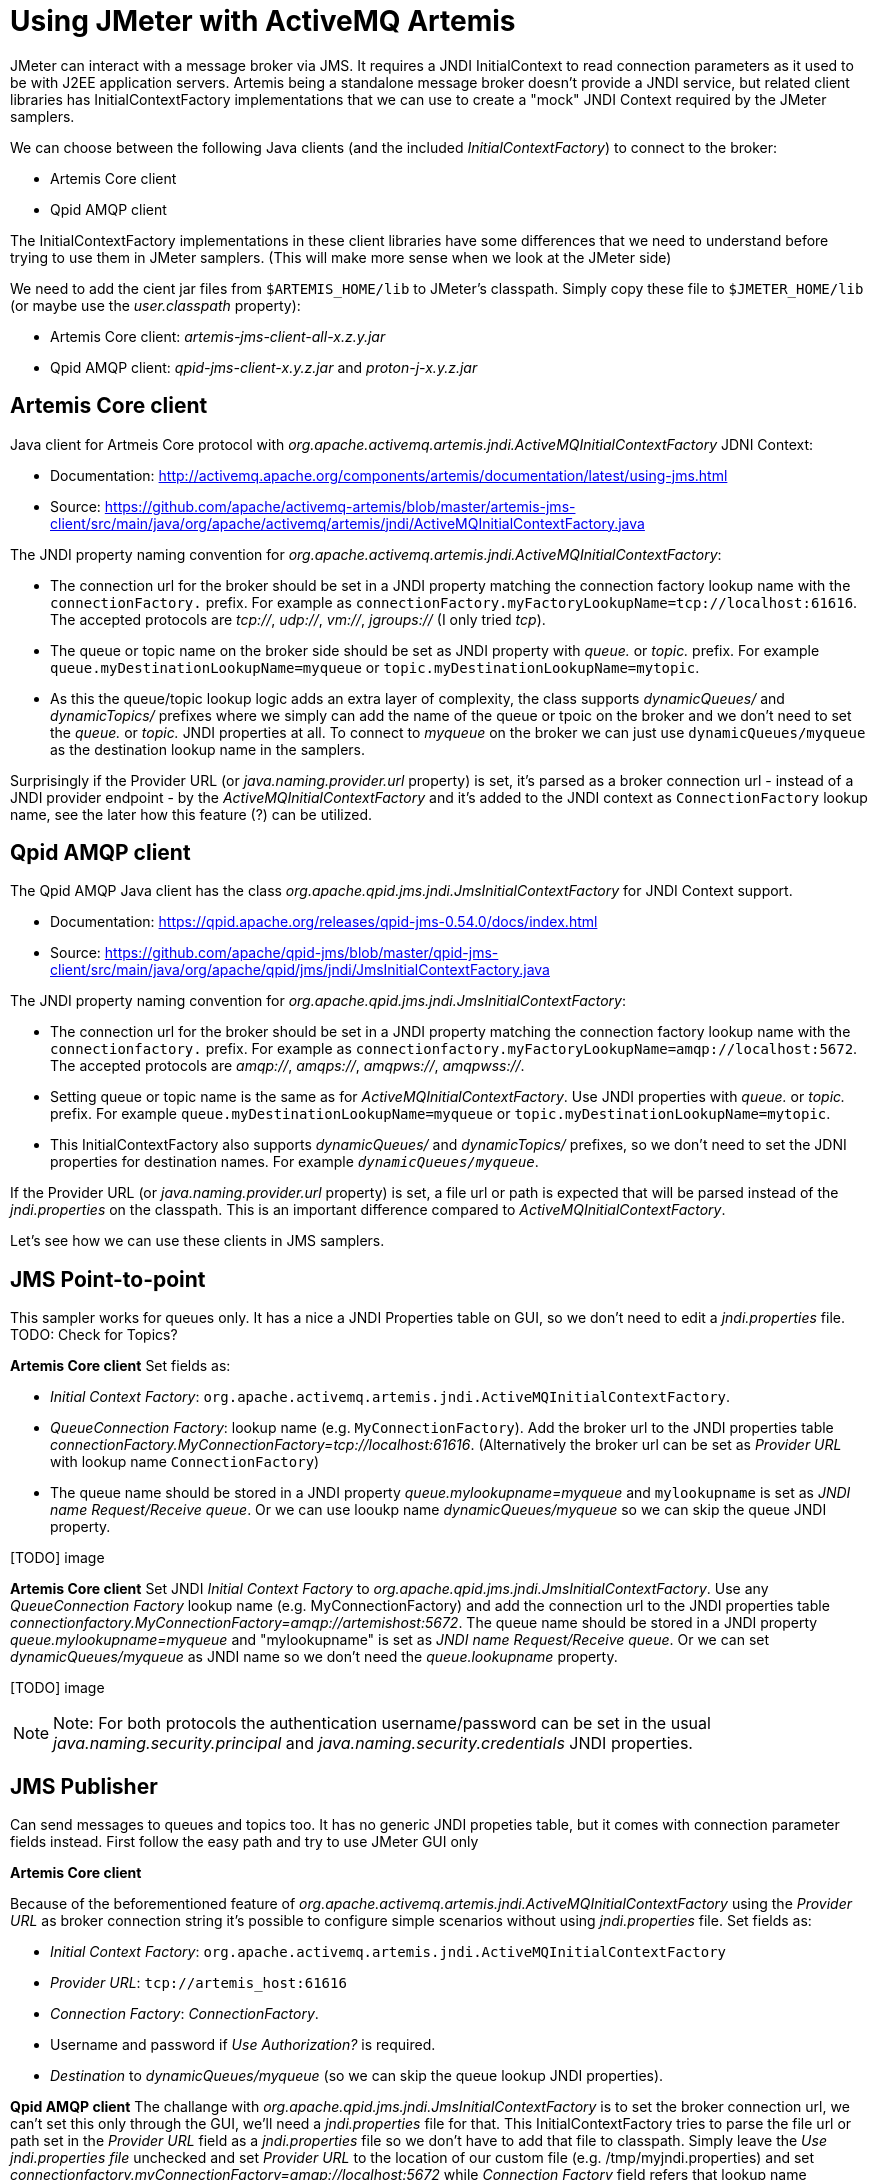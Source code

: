 # Using JMeter with ActiveMQ Artemis

JMeter can interact with a message broker via JMS. It requires a JNDI InitialContext to read connection parameters as it used to be with J2EE application servers. Artemis being a standalone message broker doesn't provide a JNDI service, but related client libraries has InitialContextFactory implementations that we can use to create a "mock" JNDI Context required by the JMeter samplers.

We can choose between the following Java clients (and the included _InitialContextFactory_) to connect to the broker:

* Artemis Core client
* Qpid AMQP client

The InitialContextFactory implementations in these client libraries have some differences that we need to understand before trying to use them in JMeter samplers. (This will make more sense when we look at the JMeter side)

We need to add the cient jar files from `$ARTEMIS_HOME/lib` to JMeter's classpath. Simply copy these file to `$JMETER_HOME/lib` (or maybe use the _user.classpath_ property):

* Artemis Core client: _artemis-jms-client-all-x.z.y.jar_
* Qpid AMQP client: _qpid-jms-client-x.y.z.jar_ and _proton-j-x.y.z.jar_

## Artemis Core client

Java client for Artmeis Core protocol with _org.apache.activemq.artemis.jndi.ActiveMQInitialContextFactory_ JDNI Context:

* Documentation: http://activemq.apache.org/components/artemis/documentation/latest/using-jms.html
* Source: https://github.com/apache/activemq-artemis/blob/master/artemis-jms-client/src/main/java/org/apache/activemq/artemis/jndi/ActiveMQInitialContextFactory.java

The JNDI property naming convention for _org.apache.activemq.artemis.jndi.ActiveMQInitialContextFactory_:

* The connection url for the broker should be set in a JNDI property matching the connection factory lookup name with the `connectionFactory.` prefix. For example as `connectionFactory.myFactoryLookupName=tcp://localhost:61616`. The accepted protocols are _tcp://_, _udp://_, _vm://_, _jgroups://_ (I only tried _tcp_).
* The queue or topic name on the broker side should be set as JNDI property with _queue._ or _topic._ prefix. For example `queue.myDestinationLookupName=myqueue` or `topic.myDestinationLookupName=mytopic`. 
* As this the queue/topic lookup logic adds an extra layer of complexity, the class supports _dynamicQueues/_ and _dynamicTopics/_ prefixes where we simply can add the name of the queue or tpoic on the broker and we don't need to set the _queue._ or _topic._ JNDI properties at all. To connect to _myqueue_ on the broker we can just use `dynamicQueues/myqueue` as the destination lookup name in the samplers.

Surprisingly if the Provider URL (or _java.naming.provider.url_ property) is set, it's parsed as a broker connection url - instead of a JNDI provider endpoint - by the _ActiveMQInitialContextFactory_  and it's added to the JNDI context as `ConnectionFactory` lookup name, see the later how this feature (?) can be utilized.

## Qpid AMQP client

The Qpid AMQP Java client has the class _org.apache.qpid.jms.jndi.JmsInitialContextFactory_ for JNDI Context support.

* Documentation: https://qpid.apache.org/releases/qpid-jms-0.54.0/docs/index.html
* Source: https://github.com/apache/qpid-jms/blob/master/qpid-jms-client/src/main/java/org/apache/qpid/jms/jndi/JmsInitialContextFactory.java

The JNDI property naming convention for _org.apache.qpid.jms.jndi.JmsInitialContextFactory_:

* The connection url for the broker should be set in a JNDI property matching the connection factory lookup name with the `connectionfactory.` prefix. For example as `connectionfactory.myFactoryLookupName=amqp://localhost:5672`. The accepted protocols are _amqp://_, _amqps://_, _amqpws://_, _amqpwss://_.
* Setting queue or topic name is the same as for _ActiveMQInitialContextFactory_. Use JNDI properties with _queue._ or _topic._ prefix. For example `queue.myDestinationLookupName=myqueue` or `topic.myDestinationLookupName=mytopic`. 
* This InitialContextFactory also supports _dynamicQueues/_ and _dynamicTopics/_ prefixes, so we don't need to set the JDNI properties for destination names. For example `_dynamicQueues/myqueue_`.

If the Provider URL (or _java.naming.provider.url_ property) is set, a file url or path is expected that will be parsed instead of the _jndi.properties_ on the classpath. This is an important difference compared to _ActiveMQInitialContextFactory_.

// To interact with a queue or a topic JMeter will do a JNDI lookup for a destination so we need a JDNI parameter respectively with _queue._ or _topic._ prefix (prefix is case insensitive). This prefix will also decide if the destination will be expected as a queue or a topic. If we want to use a queue called "myqueue" on the broker we need an JNDI property _queue.myDestinationLookupName=myqueue_ or in case of a topic _topic.myDestinationLookupName=mytopic_. The destination name _myDestinationLookupName_ must be used in the JMeter semplers. 

// As this the lookup logic add an extra layer of complexity the class supports _dynamicQueues/_ and _dynamicTopics/_ prefixes where we simply can add the name of the queue or tpoic on the broker and we don't need to add the JNDI parameters. To connect to "myqueue" on the broker we can just use _dynamicQueues/myqueue_ as the destination lookup name in the samplers. 

Let's see how we can use these clients in JMS samplers.

## JMS Point-to-point 
This sampler works for queues only. It has a nice a JNDI Properties table on GUI, so we don't need to edit a _jndi.properties_ file. 
TODO: Check for Topics?

*Artemis Core client*
Set fields as:

* _Initial Context Factory_: `org.apache.activemq.artemis.jndi.ActiveMQInitialContextFactory`. 
* _QueueConnection Factory_: lookup name (e.g. `MyConnectionFactory`). Add the broker url to the JNDI properties table _connectionFactory.MyConnectionFactory=tcp://localhost:61616_. (Alternatively the broker url can be set as _Provider URL_ with lookup name `ConnectionFactory`)
* The queue name should be stored in a JNDI property _queue.mylookupname=myqueue_ and `mylookupname` is set as _JNDI name Request/Receive queue_. Or we can use looukp name _dynamicQueues/myqueue_ so we can skip the queue JNDI property.

[TODO] image

*Artemis Core client*
Set JNDI _Initial Context Factory_ to _org.apache.qpid.jms.jndi.JmsInitialContextFactory_. Use any _QueueConnection Factory_ lookup name (e.g. MyConnectionFactory) and add the connection url to the JNDI properties table _connectionfactory.MyConnectionFactory=amqp://artemishost:5672_. The queue name should be stored in a JNDI property _queue.mylookupname=myqueue_ and "mylookupname" is set as _JNDI name Request/Receive queue_. Or we can set _dynamicQueues/myqueue_ as JNDI name so we don't need the _queue.lookupname_ property.

[TODO] image


[NOTE]
====
Note: For both protocols the authentication username/password can be set in the usual _java.naming.security.principal_ and _java.naming.security.credentials_ JNDI properties.
====

## JMS Publisher
Can send messages to queues and topics too. It has no generic JNDI propeties table, but it comes with connection parameter fields instead. First follow the easy path and try to use JMeter GUI only

*Artemis Core client*

Because of the beforementioned feature of _org.apache.activemq.artemis.jndi.ActiveMQInitialContextFactory_ using the _Provider URL_ as broker connection string it's possible to configure simple scenarios without using _jndi.properties_ file. Set fields as:

* _Initial Context Factory_: `org.apache.activemq.artemis.jndi.ActiveMQInitialContextFactory`
* _Provider URL_: `tcp://artemis_host:61616`
* _Connection Factory_: _ConnectionFactory_.
* Username and password if _Use Authorization?_ is required. 
* _Destination_ to _dynamicQueues/myqueue_ (so we can skip the queue lookup JNDI properties).

*Qpid AMQP client*
The challange with _org.apache.qpid.jms.jndi.JmsInitialContextFactory_ is to set the broker connection url, we can't set this only through the GUI, we'll need a _jndi.properties_ file for that. This InitialContextFactory tries to parse the file url or path set in the _Provider URL_ field as a _jndi.properties_ file so we don't have to add that file to classpath. Simply leave the _Use jndi.properties file_ unchecked and set _Provider URL_ to the location of our custom file (e.g. /tmp/myjndi.properties) and set _connectionfactory.myConnectionFactory=amqp://localhost:5672_ while _Connection Factory_ field refers that lookup name (myConnectionFactory).

## Using jndi.properties

In the examples above we - mostly - avoided creating a _jndi.properties_ file and adding it to the classpath. Let's try that approach instead of being dependent on the parameters of the samplers.
A text file can be added to the classpath by packaging it into a jar file and adding the jar file to the classpath:

* Create a file called _jndi.properties_
* Package it into a jar 

  jar -cf my-jndi-properties.jar jndi.properties

* Add to JMeter's classpath by one of the following ways:
** Drop the jar in the `lib` directory:

   cp my-jndi-properties.jar $JMETER_HOME/lib/

** Add `user.classpath` entry to `$JMETER_HOME/bin/user.properties` (or `$JMETER_HOME/bin/system.properties`):

   user.classpath=/path/my-jndi-properties.jar

** Add `user.classpath` as JMeter user property via the command line:

   jmeter.sh -Juser.classpath=/path/my-jndi-properties.jar

** Add `user.classpath` as Java system property via an env var:

   export JMETER_OPTS=-Duser.classpath=/path/my-jndi-properties.jar

The jndi.properties should look like something like this:
```
# Using AMQP protocol
java.naming.factory.initial=org.apache.qpid.jms.jndi.JmsInitialContextFactory
connectionfactory.myConnectionFactory=amqp://localhost:5672

# Using Artemis Core protocol
#java.naming.factory.initial=org.apache.activemq.artemis.jndi.ActiveMQInitialContextFactory
#connectionFactory.myConnectionFactory=amqp://localhost:5672

java.naming.security.principal=amq
java.naming.security.credentials=secret
queue.myqueue=q1
topic.mytopic=t1
```
In the samplers we only need to set the lookup name for the ConnectionFactory (`myConnectionFactory`) and the Queue/Topic (`myqueue`) - or we can use _dynamicQueues/_ prefix. In _JMS Publisher/Subscriber_ enable _Use jndi.properties file_.


### How to use _jndi.properties_ without a jar?
Unfortunately I'm not aware of a solution to add the _jndi.properties_ to the JMeter classpath without packaging it in a jar file.  Setting all properties as Java system properties - passed in the command line or `$JMETER_HOME/bin/system.properties` - doesn't work.

As long as we'd like to use AMQP protocol `org.apache.qpid.jms.jndi.JmsInitialContextFactory` we can set the Provider URL `java.naming.provider.url` point to our _jndi.properties_ file:
`export JMETER_OPTS='-Djava.naming.provider.url=/Users/bszeti/tmp/amq/jmeter/my-jndi.properties -Djava.naming.factory.initial=org.apache.qpid.jms.jndi.JmsInitialContextFactory'`
This doesn't work with org.apache.activemq.artemis.jndi.ActiveMQInitialContextFactory as it expects a broker url in _java.naming.provider.url_.

// For example:
// ```
// export JMETER_OPTS="\
// -Djava.naming.factory.initial=org.apache.qpid.jms.jndi.JmsInitialContextFactory \
// -Dconnectionfactory.myConnectionFactory=amqp://localhost:5672
// -Djava.naming.security.principal=amq \
// -Djava.naming.security.credentials=secret \
// -Dqueue.myqueue=q1"
// ```

// export JMETER_OPTS="\
// -Djava.naming.factory.initial=org.apache.activemq.artemis.jndi.ActiveMQInitialContextFactory \
// -Djava.naming.provider.url=tcp://localhost:61616
// -Djava.naming.security.principal=amq \
// -Djava.naming.security.credentials=secret \
// -Dqueue.myqueue=q1"




// Relative path is from current directory:
// export JMETER_OPTS='-Djava.naming.provider.url=../../projects/UPSFreight/git/jmeter-artemis-test/jndi.properties -Djava.naming.factory.initial=org.apache.qpid.jms.jndi.JmsInitialContextFactory'



// export JMETER_OPTS='-Djava.naming.provider.url=/Users/bszeti/projects/UPSFreight/git/jmeter-artemis-test/jndi.properties -Djava.naming.factory.initial=org.apache.activemq.artemis.jndi.ActiveMQInitialContextFactory'